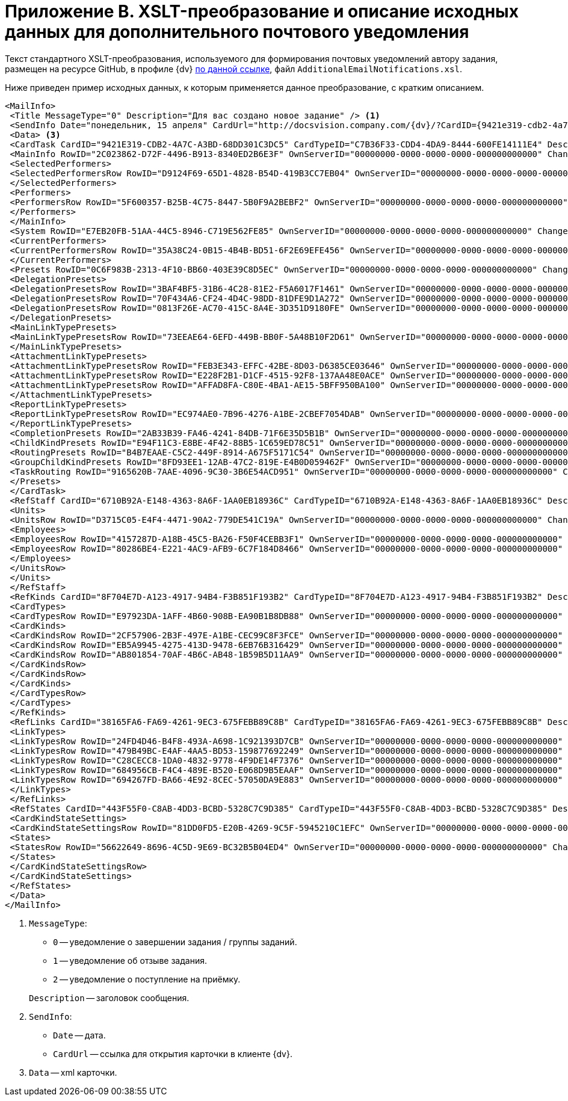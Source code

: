 = Приложение B. XSLT-преобразование и описание исходных данных для дополнительного почтового уведомления

Текст стандартного XSLT-преобразования, используемого для формирования почтовых уведомлений автору задания, размещен на ресурсе GitHub, в профиле {dv} https://github.com/DocsVision/DeveloperItems/tree/master/xslt-templates/email-templates[по данной ссылке], файл `AdditionalEmailNotifications.xsl`.

Ниже приведен пример исходных данных, к которым применяется данное преобразование, с кратким описанием.

[source,xml]
----
<MailInfo>
 <Title MessageType="0" Description="Для вас создано новое задание" /> <.>
 <SendInfo Date="понедельник, 15 апреля" CardUrl="http://docsvision.company.com/{dv}/?CardID={9421e319-cdb2-4a7c-a3bd-68dd301c3dc5}&amp;ShowPanels=2048" /> <.>
 <Data> <.>
 <CardTask CardID="9421E319-CDB2-4A7C-A3BD-68DD301C3DC5" CardTypeID="C7B36F33-CDD4-4DA9-8444-600FE14111E4" Description="Задание на исполнение: Подготовить данные по проекту" CreationDateTime="2019-04-15T10:41:32" ChangeDateTime="2019-04-15T10:42:33" Template="0" Topic="" Barcode="">
 <MainInfo RowID="2C023862-D72F-4496-B913-8340ED2B6E3F" OwnServerID="00000000-0000-0000-0000-000000000000" ChangeServerID="00000000-0000-0000-0000-000000000000" Name="23" Author="80286BE4-E221-4AC9-AFB9-6C7F184D8466" Laboriousness="0" LaboriousnessActual="0" ChildTaskList="0E73F83E-164D-4F4D-8FEC-1FA89921E070" ReferenceList="0277B53F-F6CF-40B3-81EE-CCAE9CA38082" SignatureList="E9387AF5-EAB6-4021-960F-F9608442F9FB" PercentCompleted="0" DurationActual="0" OnControl="0" RequiresAcceptance="0" PostponementCount="0" Priority="1" StartTaskDate="2019-04-15T10:42:33.000" CreateMessages="1">
 <SelectedPerformers>
 <SelectedPerformersRow RowID="D9124F69-65D1-4828-B54D-419B3CC7EB04" OwnServerID="00000000-0000-0000-0000-000000000000" ChangeServerID="00000000-0000-0000-0000-000000000000" Employee="4157287D-A18B-45C5-BA26-F50F4CEBB3F1" />
 </SelectedPerformers>
 <Performers>
 <PerformersRow RowID="5F600357-B25B-4C75-8447-5B0F9A2BEBF2" OwnServerID="00000000-0000-0000-0000-000000000000" ChangeServerID="00000000-0000-0000-0000-000000000000" Employee="4157287D-A18B-45C5-BA26-F50F4CEBB3F1" EmployeeDisplayString="Иванов С.А." />
 </Performers>
 </MainInfo>
 <System RowID="E7EB20FB-51AA-44C5-8946-C719E562FE85" OwnServerID="00000000-0000-0000-0000-000000000000" ChangeServerID="00000000-0000-0000-0000-000000000000" State="56622649-8696-4C5D-9E69-BC32B5B04ED4" Kind="AB801854-70AF-4B6C-AB48-1B59B5D11AA9" />
 <CurrentPerformers>
 <CurrentPerformersRow RowID="35A38C24-0B15-4B4B-BD51-6F2E69EFE456" OwnServerID="00000000-0000-0000-0000-000000000000" ChangeServerID="00000000-0000-0000-0000-000000000000" Employee="4157287D-A18B-45C5-BA26-F50F4CEBB3F1" EmployeeDisplayString="Иванов С.А." />
 </CurrentPerformers>
 <Presets RowID="0C6F983B-2313-4F10-BB60-403E39C8D5EC" OwnServerID="00000000-0000-0000-0000-000000000000" ChangeServerID="00000000-0000-0000-0000-000000000000" AllowDelegateToAnyEmployee="1" AllowDelegateToEmployeeFromList="1" RequestCommentAtTaskRejection="1" UseBusinessCalendar="1" AllowDelegateManual="1" DelegateToDeputy="1" Initialized="1">
 <DelegationPresets>
 <DelegationPresetsRow RowID="3BAF4BF5-31B6-4C28-81E2-F5A6017F1461" OwnServerID="00000000-0000-0000-0000-000000000000" ChangeServerID="00000000-0000-0000-0000-000000000000" SearchWord="30D6AA29-D642-49F1-9ABF-D713F995E49B" />
 <DelegationPresetsRow RowID="70F434A6-CF24-4D4C-98DD-81DFE9D1A272" OwnServerID="00000000-0000-0000-0000-000000000000" ChangeServerID="00000000-0000-0000-0000-000000000000" SearchWord="08E802EA-C060-455B-981E-14A1CFD29E7B" />
 <DelegationPresetsRow RowID="0813F26E-AC70-415C-8A4E-3D351D9180FE" OwnServerID="00000000-0000-0000-0000-000000000000" ChangeServerID="00000000-0000-0000-0000-000000000000" SearchWord="0BC4BFB0-30C8-4839-9F4B-4065D48DC546" />
 </DelegationPresets>
 <MainLinkTypePresets>
 <MainLinkTypePresetsRow RowID="73EEAE64-6EFD-449B-BB0F-5A48B10F2D61" OwnServerID="00000000-0000-0000-0000-000000000000" ChangeServerID="00000000-0000-0000-0000-000000000000" LinkType="684956CB-F4C4-489E-B520-E068D9B5EAAF" CopyLink="1" />
 </MainLinkTypePresets>
 <AttachmentLinkTypePresets>
 <AttachmentLinkTypePresetsRow RowID="FEB3E343-EFFC-42BE-8D03-D6385CE03646" OwnServerID="00000000-0000-0000-0000-000000000000" ChangeServerID="00000000-0000-0000-0000-000000000000" LinkType="694267FD-BA66-4E92-8CEC-57050DA9E883" CopyLink="0" />
 <AttachmentLinkTypePresetsRow RowID="E228F2B1-D1CF-4515-92F8-137AA48E0ACE" OwnServerID="00000000-0000-0000-0000-000000000000" ChangeServerID="00000000-0000-0000-0000-000000000000" LinkType="479B49BC-E4AF-4AA5-BD53-159877692249" CopyLink="0" />
 <AttachmentLinkTypePresetsRow RowID="AFFAD8FA-C80E-4BA1-AE15-5BFF950BA100" OwnServerID="00000000-0000-0000-0000-000000000000" ChangeServerID="00000000-0000-0000-0000-000000000000" LinkType="C28CECC8-1DA0-4832-9778-4F9DE14F7376" CopyLink="0" />
 </AttachmentLinkTypePresets>
 <ReportLinkTypePresets>
 <ReportLinkTypePresetsRow RowID="EC974AE0-7B96-4276-A1BE-2CBEF7054DAB" OwnServerID="00000000-0000-0000-0000-000000000000" ChangeServerID="00000000-0000-0000-0000-000000000000" LinkType="24FD4D46-B4F8-493A-A698-1C921393D7CB" CopyLink="0" />
 </ReportLinkTypePresets>
 <CompletionPresets RowID="2AB33B39-FA46-4241-84DB-71F6E35D5B1B" OwnServerID="00000000-0000-0000-0000-000000000000" ChangeServerID="00000000-0000-0000-0000-000000000000" ReportFileRequired="0" AutoCompletionType="0" CompleteChildren="1" DependingOnRelatedTasksCompletionType="1" ReportRequired="1" CompleteChildrenTaskGroups="0" RecallChildrenMode="0" RecallChildrenTaskGroupsMode="0" />
 <ChildKindPresets RowID="E94F11C3-E8BE-4F42-88B5-1C659ED78C51" OwnServerID="00000000-0000-0000-0000-000000000000" ChangeServerID="00000000-0000-0000-0000-000000000000" ChildTaskKindType="0" />
 <RoutingPresets RowID="B4B7EAAE-C5C2-449F-8914-A675F5171C54" OwnServerID="00000000-0000-0000-0000-000000000000" ChangeServerID="00000000-0000-0000-0000-000000000000" RoutingType="0" />
 <GroupChildKindPresets RowID="8FD93EE1-12AB-47C2-819E-E4B0D059462F" OwnServerID="00000000-0000-0000-0000-000000000000" ChangeServerID="00000000-0000-0000-0000-000000000000" ChildTaskGroupKindType="0" />
 <TaskRouting RowID="9165620B-7AAE-4096-9C30-3B6E54ACD951" OwnServerID="00000000-0000-0000-0000-000000000000" ChangeServerID="00000000-0000-0000-0000-000000000000" ShowLinkedDocumentInMessage="1" MailAttachmentsMaxSize="1000" />
 </Presets>
 </CardTask>
 <RefStaff CardID="6710B92A-E148-4363-8A6F-1AA0EB18936C" CardTypeID="6710B92A-E148-4363-8A6F-1AA0EB18936C" Description="Staff directory" CreationDateTime="2019-04-12T09:11:48" ChangeDateTime="2019-04-15T10:36:22" Template="0" Topic="" Barcode="">
 <Units>
 <UnitsRow RowID="D3715C05-E4F4-4471-90A2-779DE541C19A" OwnServerID="00000000-0000-0000-0000-000000000000" ChangeServerID="00000000-0000-0000-0000-000000000000" Name="test" Type="0" Phone="" Fax="" Email="" Telex="" Account="" CorrespondentAccount="" BankName="" BIK="" INN="" KPP="" OKPO="" OKONH="" RootFolder="51F6D4BF-DD7F-45ED-9F55-56C863A4DB95" Comments="" CalendarID="00000000-0000-0000-0000-000000000000" FullName="" NotAvailable="0" ADsPath="" ADsNotSynchronize="0" KindSpecified="0" EmployeeKindSpecified="0" TemplateFolder="0D2414D8-15B3-4BA2-BA0E-B146E79F39E2">
 <Employees>
 <EmployeesRow RowID="4157287D-A18B-45C5-BA26-F50F4CEBB3F1" OwnServerID="00000000-0000-0000-0000-000000000000" ChangeServerID="00000000-0000-0000-0000-000000000000" FirstName="Иванов" LastName="Сергей" AccountName="company\ivanov" RoomNumber="" Phone="" MobilePhone="" HomePhone="" IPPhone="" Fax="" Email="OlgaK@docsvision.com" RoutingType="1" IDNumber="" IDIssuedBy="" BirthDate="1899-12-30T00:00:00.000" Comments="" CalendarID="00000000-0000-0000-0000-000000000000" Status="2" NotAvailable="0" NotSearchable="0" Gender="0" ActiveEmployee="4157287D-A18B-45C5-BA26-F50F4CEBB3F1" Importance="0" AccountSID="S-1-5-21-1200119191-682303521-433219294-4846" DisplayString="Иванов С.А." ClockNumber="" IDCode="" CardEmployeeKindSpecified="0" SysAccountName="company\ivanov" InactiveStatus="0" ShowCertificateWindow="1" UseThinClient="0" AskForKeyContainerPassword="0" />
 <EmployeesRow RowID="80286BE4-E221-4AC9-AFB9-6C7F184D8466" OwnServerID="00000000-0000-0000-0000-000000000000" ChangeServerID="00000000-0000-0000-0000-000000000000" FirstName="dvwf1" LastName="dvwf1" AccountName="digdes\dvwf1" RoomNumber="" Phone="" MobilePhone="" HomePhone="" IPPhone="" Fax="" Email="d6d224@digdes.com" RoutingType="5" IDNumber="" IDIssuedBy="" BirthDate="1899-12-30T00:00:00.000" Comments="" CalendarID="00000000-0000-0000-0000-000000000000" Status="0" NotAvailable="0" NotSearchable="0" Gender="0" ActiveEmployee="80286BE4-E221-4AC9-AFB9-6C7F184D8466" Importance="0" AccountSID="S-1-5-21-1200119191-682303521-433219294-7496" DisplayString="Петров К.М." CardEmployeeKindSpecified="0" SysAccountName="company\petrov" ShowCertificateWindow="1" UseThinClient="0" AskForKeyContainerPassword="0" />
 </Employees>
 </UnitsRow>
 </Units>
 </RefStaff>
 <RefKinds CardID="8F704E7D-A123-4917-94B4-F3B851F193B2" CardTypeID="8F704E7D-A123-4917-94B4-F3B851F193B2" Description="Card subtypes directory" CreationDateTime="2019-04-12T09:11:44" ChangeDateTime="2019-04-14T23:39:30" Template="0" Topic="" Barcode="">
 <CardTypes>
 <CardTypesRow RowID="E97923DA-1AFF-4B60-908B-EA90B1B8DB88" OwnServerID="00000000-0000-0000-0000-000000000000" ChangeServerID="00000000-0000-0000-0000-000000000000" CardTypeId="C7B36F33-CDD4-4DA9-8444-600FE14111E4" HelpURL="" HelpTopic="">
 <CardKinds>
 <CardKindsRow RowID="2CF57906-2B3F-497E-A1BE-CEC99C8F3FCE" OwnServerID="00000000-0000-0000-0000-000000000000" ChangeServerID="00000000-0000-0000-0000-000000000000" Name="Задание" UseOwnLayouts="1" UseOwnSettings="1" NotAvailable="1" ScriptProtect="" UseOwnExtendedSettings="1" Digest="Задание &lt;xsl:value-of select=&quot;//MainInfo/@Name&quot;/&gt;" NotCreatable="1">
 <CardKindsRow RowID="EB5A9945-4275-413D-9478-6EB76B316429" OwnServerID="00000000-0000-0000-0000-000000000000" ChangeServerID="00000000-0000-0000-0000-000000000000" Name="Задание УД" UseOwnLayouts="1" UseOwnSettings="1" NotAvailable="1" Script="8C88846D-6564-42A3-BE73-2E241B50E258" UseOwnExtendedSettings="1" NotCreatable="1">
 <CardKindsRow RowID="AB801854-70AF-4B6C-AB48-1B59B5D11AA9" OwnServerID="00000000-0000-0000-0000-000000000000" ChangeServerID="00000000-0000-0000-0000-000000000000" Name="На исполнение" UseOwnLayouts="1" UseOwnSettings="1" NotAvailable="0" Script="11057FB3-B800-4182-A241-A5F4EA22E168" UseOwnExtendedSettings="1" Digest="Задание на исполнение: &lt;xsl:value-of select=&quot;//MainInfo/@Name&quot;/&gt;" />
 </CardKindsRow>
 </CardKindsRow>
 </CardKinds>
 </CardTypesRow>
 </CardTypes>
 </RefKinds>
 <RefLinks CardID="38165FA6-FA69-4261-9EC3-675FEBB89C8B" CardTypeID="38165FA6-FA69-4261-9EC3-675FEBB89C8B" Description="Link directory" CreationDateTime="2019-04-12T09:11:45" ChangeDateTime="2019-04-12T09:25:37" Template="0" Topic="" Barcode="">
 <LinkTypes>
 <LinkTypesRow RowID="24FD4D46-B4F8-493A-A698-1C921393D7CB" OwnServerID="00000000-0000-0000-0000-000000000000" ChangeServerID="00000000-0000-0000-0000-000000000000" LinkName="КЗ_Отчет" DisplayName="Отчет" NotAvailable="0" />
 <LinkTypesRow RowID="479B49BC-E4AF-4AA5-BD53-159877692249" OwnServerID="00000000-0000-0000-0000-000000000000" ChangeServerID="00000000-0000-0000-0000-000000000000" LinkName="КЗ_ДополненияСсылки" DisplayName="Ссылки" NotAvailable="0" />
 <LinkTypesRow RowID="C28CECC8-1DA0-4832-9778-4F9DE14F7376" OwnServerID="00000000-0000-0000-0000-000000000000" ChangeServerID="00000000-0000-0000-0000-000000000000" LinkName="КЗ_ДополненияФайлы" DisplayName="Дополнительные файлы" NotAvailable="0" />
 <LinkTypesRow RowID="684956CB-F4C4-489E-B520-E068D9B5EAAF" OwnServerID="00000000-0000-0000-0000-000000000000" ChangeServerID="00000000-0000-0000-0000-000000000000" LinkName="КЗ_Основной документ" DisplayName="Основной документ" NotAvailable="0" />
 <LinkTypesRow RowID="694267FD-BA66-4E92-8CEC-57050DA9E883" OwnServerID="00000000-0000-0000-0000-000000000000" ChangeServerID="00000000-0000-0000-0000-000000000000" LinkName="КЗ_ДополненияКарточки" DisplayName="Связанные карточки" NotAvailable="0" />
 </LinkTypes>
 </RefLinks>
 <RefStates CardID="443F55F0-C8AB-4DD3-BCBD-5328C7C9D385" CardTypeID="443F55F0-C8AB-4DD3-BCBD-5328C7C9D385" Description="States designer" CreationDateTime="2019-04-12T09:11:46" ChangeDateTime="2019-04-12T14:18:38" Template="0" Topic="" Barcode="">
 <CardKindStateSettings>
 <CardKindStateSettingsRow RowID="81DD0FD5-E20B-4269-9C5F-5945210C1EFC" OwnServerID="00000000-0000-0000-0000-000000000000" ChangeServerID="00000000-0000-0000-0000-000000000000" Kind="AB801854-70AF-4B6C-AB48-1B59B5D11AA9" StateMachineLayout="D907C376-7E54-4AF2-9059-FB6B3996EB60" FirstState="B32D9F4A-8A1D-4906-ADAF-451F24ADEE49">
 <States>
 <StatesRow RowID="56622649-8696-4C5D-9E69-BC32B5B04ED4" OwnServerID="00000000-0000-0000-0000-000000000000" ChangeServerID="00000000-0000-0000-0000-000000000000" DefaultName="Started" Dynamic="1" BuiltInState="0BBDEBD9-FE01-464A-A29A-6BBA045AA112" />
 </States>
 </CardKindStateSettingsRow>
 </CardKindStateSettings>
 </RefStates>
 </Data>
</MailInfo>
----
<.> `MessageType`:
+
--
* `0` -- уведомление о завершении задания / группы заданий.
* `1` -- уведомление об отзыве задания.
* `2` -- уведомление о поступление на приёмку.
--
+
--
`Description` -- заголовок сообщения.
--
+
<.> `SendInfo`:
+
* `Date` -- дата.
* `CardUrl` -- ссылка для открытия карточки в клиенте {dv}.
+
<.> `Data` -- xml карточки.
